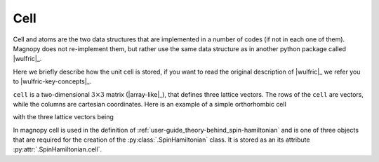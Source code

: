 .. _user-guide_usage_cell:

****
Cell
****

Cell and atoms are the two data structures that are implemented in a number of codes (if
not in each one of them). Magnopy does not re-implement them, but rather use the same
data structure as in another python package called |wulfric|_.

Here we briefly describe how the unit cell is stored, if you want to read the original
description of |wulfric|_ we refer you to |wulfric-key-concepts|_.

``cell`` is a two-dimensional :math:`3\times3` matrix (|array-like|_), that defines
three lattice vectors. The rows of the ``cell`` are vectors, while the columns are
cartesian coordinates. Here is an example of a simple orthorhombic cell

.. doctest::

    >>> cell = [
    ...     [3.553350, 0.000000, 0.000000],
    ...     [0.000000, 4.744935, 0.000000],
    ...     [0.000000, 0.000000, 8.760497],
    ... ]


with the three lattice vectors being

.. doctest::

    >>> a1 = cell[0]
    >>> a2 = cell[1]
    >>> a3 = cell[2]

In magnopy cell is used in the definition of
:ref:`user-guide_theory-behind_spin-hamiltonian`
and is one of three objects that are required for the creation of the
:py:class:`.SpinHamiltonian` class. It is stored as an its attribute
:py:attr:`.SpinHamiltonian.cell`.
